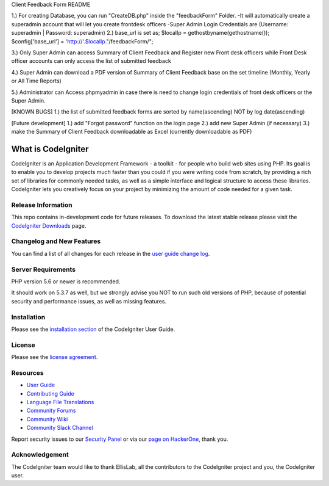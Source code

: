 Client Feedback Form README

1.) For creating Database, you can run "CreateDB.php" inside the "feedbackForm" Folder.
-It will automatically create a superadmin account that will let you create frontdesk officers -Super Admin Login Credentials are (Username: superadmin | Password: superadmin)
2.) base_url is set as; $localIp = gethostbyname(gethostname()); $config['base_url'] = 'http://'.$localIp."/feedbackForm/";

3.) Only Super Admin can access Summary of Client Feedback and Register new Front desk officers while Front Desk officer accounts can only access the list of submitted feedback

4.) Super Admin can download a PDF version of Summary of Client Feedback base on the set timeline (Monthly, Yearly or All Time Reports)

5.) Administrator can Access phpmyadmin in case there is need to change login credentials of front desk officers or the Super Admin.

[KNOWN BUGS] 1.) the list of submitted feedback forms are sorted by name(ascending) NOT by log date(ascending)

[Future development] 1.) add "Forgot password" function on the login page 2.) add new Super Admin (if necessary) 3.) make the Summary of Client Feedback downloadable as Excel (currently downloadable as PDF)

###################
What is CodeIgniter
###################

CodeIgniter is an Application Development Framework - a toolkit - for people
who build web sites using PHP. Its goal is to enable you to develop projects
much faster than you could if you were writing code from scratch, by providing
a rich set of libraries for commonly needed tasks, as well as a simple
interface and logical structure to access these libraries. CodeIgniter lets
you creatively focus on your project by minimizing the amount of code needed
for a given task.

*******************
Release Information
*******************

This repo contains in-development code for future releases. To download the
latest stable release please visit the `CodeIgniter Downloads
<https://codeigniter.com/download>`_ page.

**************************
Changelog and New Features
**************************

You can find a list of all changes for each release in the `user
guide change log <https://github.com/bcit-ci/CodeIgniter/blob/develop/user_guide_src/source/changelog.rst>`_.

*******************
Server Requirements
*******************

PHP version 5.6 or newer is recommended.

It should work on 5.3.7 as well, but we strongly advise you NOT to run
such old versions of PHP, because of potential security and performance
issues, as well as missing features.

************
Installation
************

Please see the `installation section <https://codeigniter.com/userguide3/installation/index.html>`_
of the CodeIgniter User Guide.

*******
License
*******

Please see the `license
agreement <https://github.com/bcit-ci/CodeIgniter/blob/develop/user_guide_src/source/license.rst>`_.

*********
Resources
*********

-  `User Guide <https://codeigniter.com/docs>`_
-  `Contributing Guide <https://github.com/bcit-ci/CodeIgniter/blob/develop/contributing.md>`_
-  `Language File Translations <https://github.com/bcit-ci/codeigniter3-translations>`_
-  `Community Forums <http://forum.codeigniter.com/>`_
-  `Community Wiki <https://github.com/bcit-ci/CodeIgniter/wiki>`_
-  `Community Slack Channel <https://codeigniterchat.slack.com>`_

Report security issues to our `Security Panel <mailto:security@codeigniter.com>`_
or via our `page on HackerOne <https://hackerone.com/codeigniter>`_, thank you.

***************
Acknowledgement
***************

The CodeIgniter team would like to thank EllisLab, all the
contributors to the CodeIgniter project and you, the CodeIgniter user.
